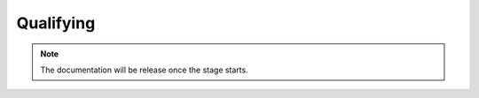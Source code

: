 .. _qualifying:

Qualifying
==========

.. note::

   The documentation will be release once the stage starts.
